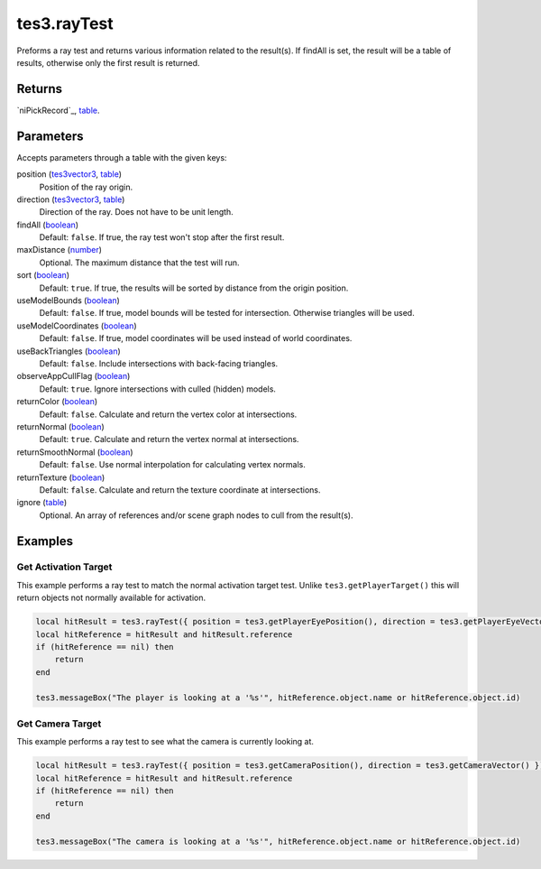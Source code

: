 tes3.rayTest
====================================================================================================

Preforms a ray test and returns various information related to the result(s). If findAll is set, the result will be a table of results, otherwise only the first result is returned.

Returns
----------------------------------------------------------------------------------------------------

`niPickRecord`_, `table`_.

Parameters
----------------------------------------------------------------------------------------------------

Accepts parameters through a table with the given keys:

position (`tes3vector3`_, `table`_)
    Position of the ray origin.

direction (`tes3vector3`_, `table`_)
    Direction of the ray. Does not have to be unit length.

findAll (`boolean`_)
    Default: ``false``. If true, the ray test won't stop after the first result.

maxDistance (`number`_)
    Optional. The maximum distance that the test will run.

sort (`boolean`_)
    Default: ``true``. If true, the results will be sorted by distance from the origin position.

useModelBounds (`boolean`_)
    Default: ``false``. If true, model bounds will be tested for intersection. Otherwise triangles will be used.

useModelCoordinates (`boolean`_)
    Default: ``false``. If true, model coordinates will be used instead of world coordinates.

useBackTriangles (`boolean`_)
    Default: ``false``. Include intersections with back-facing triangles.

observeAppCullFlag (`boolean`_)
    Default: ``true``. Ignore intersections with culled (hidden) models.

returnColor (`boolean`_)
    Default: ``false``. Calculate and return the vertex color at intersections.

returnNormal (`boolean`_)
    Default: ``true``. Calculate and return the vertex normal at intersections.

returnSmoothNormal (`boolean`_)
    Default: ``false``. Use normal interpolation for calculating vertex normals.

returnTexture (`boolean`_)
    Default: ``false``. Calculate and return the texture coordinate at intersections.

ignore (`table`_)
    Optional. An array of references and/or scene graph nodes to cull from the result(s).

Examples
----------------------------------------------------------------------------------------------------

Get Activation Target
~~~~~~~~~~~~~~~~~~~~~~~~~~~~~~~~~~~~~~~~~~~~~~~~~~~~~~~~~~~~~~~~~~~~~~~~~~~~~~~~~~~~~~~~~~~~~~~~~~~~

This example performs a ray test to match the normal activation target test. Unlike ``tes3.getPlayerTarget()`` this will return objects not normally available for activation.

.. code-block:: lua

    local hitResult = tes3.rayTest({ position = tes3.getPlayerEyePosition(), direction = tes3.getPlayerEyeVector() })
    local hitReference = hitResult and hitResult.reference
    if (hitReference == nil) then
        return
    end

    tes3.messageBox("The player is looking at a '%s'", hitReference.object.name or hitReference.object.id)


Get Camera Target
~~~~~~~~~~~~~~~~~~~~~~~~~~~~~~~~~~~~~~~~~~~~~~~~~~~~~~~~~~~~~~~~~~~~~~~~~~~~~~~~~~~~~~~~~~~~~~~~~~~~

This example performs a ray test to see what the camera is currently looking at.

.. code-block:: lua

    local hitResult = tes3.rayTest({ position = tes3.getCameraPosition(), direction = tes3.getCameraVector() })
    local hitReference = hitResult and hitResult.reference
    if (hitReference == nil) then
        return
    end

    tes3.messageBox("The camera is looking at a '%s'", hitReference.object.name or hitReference.object.id)


.. _`tes3bodyPart`: ../../../lua/type/tes3bodyPart.html
.. _`string`: ../../../lua/type/string.html
.. _`mwseTimer`: ../../../lua/type/mwseTimer.html
.. _`tes3iteratorNode`: ../../../lua/type/tes3iteratorNode.html
.. _`tes3fader`: ../../../lua/type/tes3fader.html
.. _`tes3quest`: ../../../lua/type/tes3quest.html
.. _`tes3book`: ../../../lua/type/tes3book.html
.. _`tes3matrix33`: ../../../lua/type/tes3matrix33.html
.. _`nil`: ../../../lua/type/nil.html
.. _`tes3actor`: ../../../lua/type/tes3actor.html
.. _`tes3clothing`: ../../../lua/type/tes3clothing.html
.. _`tes3wearablePart`: ../../../lua/type/tes3wearablePart.html
.. _`tes3vector4`: ../../../lua/type/tes3vector4.html
.. _`tes3vector3`: ../../../lua/type/tes3vector3.html
.. _`tes3vector2`: ../../../lua/type/tes3vector2.html
.. _`tes3travelDestinationNode`: ../../../lua/type/tes3travelDestinationNode.html
.. _`tes3activator`: ../../../lua/type/tes3activator.html
.. _`tes3transform`: ../../../lua/type/tes3transform.html
.. _`niAVObject`: ../../../lua/type/niAVObject.html
.. _`tes3boundingBox`: ../../../lua/type/tes3boundingBox.html
.. _`niObject`: ../../../lua/type/niObject.html
.. _`tes3creature`: ../../../lua/type/tes3creature.html
.. _`tes3creatureInstance`: ../../../lua/type/tes3creatureInstance.html
.. _`tes3cell`: ../../../lua/type/tes3cell.html
.. _`tes3class`: ../../../lua/type/tes3class.html
.. _`tes3physicalObject`: ../../../lua/type/tes3physicalObject.html
.. _`tes3factionReaction`: ../../../lua/type/tes3factionReaction.html
.. _`tes3apparatus`: ../../../lua/type/tes3apparatus.html
.. _`tes3door`: ../../../lua/type/tes3door.html
.. _`number`: ../../../lua/type/number.html
.. _`tes3object`: ../../../lua/type/tes3object.html
.. _`tes3actionData`: ../../../lua/type/tes3actionData.html
.. _`tes3nonDynamicData`: ../../../lua/type/tes3nonDynamicData.html
.. _`niRTTI`: ../../../lua/type/niRTTI.html
.. _`tes3lockNode`: ../../../lua/type/tes3lockNode.html
.. _`tes3alchemy`: ../../../lua/type/tes3alchemy.html
.. _`tes3iterator`: ../../../lua/type/tes3iterator.html
.. _`function`: ../../../lua/type/function.html
.. _`tes3gameSetting`: ../../../lua/type/tes3gameSetting.html
.. _`tes3baseObject`: ../../../lua/type/tes3baseObject.html
.. _`tes3armor`: ../../../lua/type/tes3armor.html
.. _`tes3factionRank`: ../../../lua/type/tes3factionRank.html
.. _`tes3reference`: ../../../lua/type/tes3reference.html
.. _`tes3game`: ../../../lua/type/tes3game.html
.. _`tes3packedColor`: ../../../lua/type/tes3packedColor.html
.. _`bool`: ../../../lua/type/boolean.html
.. _`tes3rangeInt`: ../../../lua/type/tes3rangeInt.html
.. _`tes3dialogueInfo`: ../../../lua/type/tes3dialogueInfo.html
.. _`mwseTimerController`: ../../../lua/type/mwseTimerController.html
.. _`tes3containerInstance`: ../../../lua/type/tes3containerInstance.html
.. _`tes3dialogue`: ../../../lua/type/tes3dialogue.html
.. _`tes3dataHandler`: ../../../lua/type/tes3dataHandler.html
.. _`tes3cellExteriorData`: ../../../lua/type/tes3cellExteriorData.html
.. _`tes3gameFile`: ../../../lua/type/tes3gameFile.html
.. _`tes3faction`: ../../../lua/type/tes3faction.html
.. _`niObjectNET`: ../../../lua/type/niObjectNET.html
.. _`tes3enchantment`: ../../../lua/type/tes3enchantment.html
.. _`table`: ../../../lua/type/table.html
.. _`tes3combatSession`: ../../../lua/type/tes3combatSession.html
.. _`boolean`: ../../../lua/type/boolean.html
.. _`tes3container`: ../../../lua/type/tes3container.html
